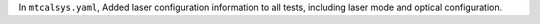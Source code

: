 In ``mtcalsys.yaml``, Added laser configuration information to all tests, including laser mode and optical configuration.
